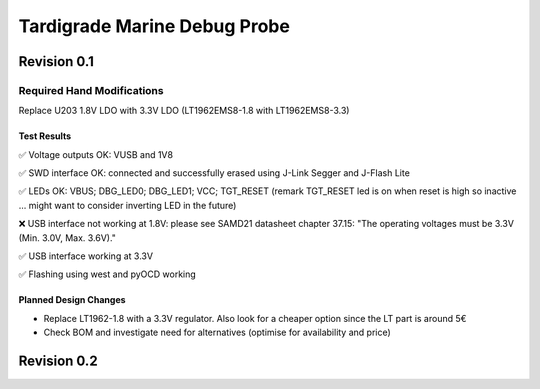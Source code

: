 ============
Tardigrade Marine Debug Probe
============

Revision 0.1
============

Required Hand Modifications
~~~~~~~~~~~~~~~~~~~~~~~~~~~

Replace U203 1.8V LDO with 3.3V LDO (LT1962EMS8-1.8 with LT1962EMS8-3.3)

Test Results
------------
  
✅ Voltage outputs OK: VUSB and 1V8

✅ SWD interface OK: connected and successfully erased using J-Link Segger and J-Flash Lite

✅ LEDs OK: VBUS; DBG_LED0; DBG_LED1; VCC; TGT_RESET (remark TGT_RESET led is on when reset is high so inactive ... might want to consider inverting LED in the future)

❌ USB interface not working at 1.8V: please see SAMD21 datasheet chapter 37.15: "The operating voltages must be 3.3V (Min. 3.0V, Max. 3.6V)."

✅ USB interface working at 3.3V

✅ Flashing using west and pyOCD working

Planned Design Changes
----------------------

- Replace LT1962-1.8 with a 3.3V regulator. Also look for a cheaper option since the LT part is around 5€
- Check BOM and investigate need for alternatives (optimise for availability and price)

Revision 0.2
============
